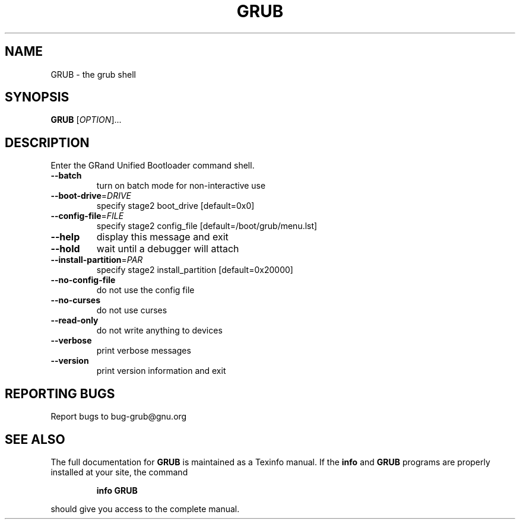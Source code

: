 .\" DO NOT MODIFY THIS FILE!  It was generated by help2man 1.013.
.TH GRUB "8" "September 1999" "GNU GRUB 0.5.93" FSF
.SH NAME
GRUB \- the grub shell
.SH SYNOPSIS
.B GRUB
[\fIOPTION\fR]...
.SH DESCRIPTION
.PP
Enter the GRand Unified Bootloader command shell.
.TP
\fB\-\-batch\fR
turn on batch mode for non-interactive use
.TP
\fB\-\-boot\-drive\fR=\fIDRIVE\fR
specify stage2 boot_drive [default=0x0]
.TP
\fB\-\-config\-file\fR=\fIFILE\fR
specify stage2 config_file [default=/boot/grub/menu.lst]
.TP
\fB\-\-help\fR
display this message and exit
.TP
\fB\-\-hold\fR
wait until a debugger will attach
.TP
\fB\-\-install\-partition\fR=\fIPAR\fR
specify stage2 install_partition [default=0x20000]
.TP
\fB\-\-no\-config\-file\fR
do not use the config file
.TP
\fB\-\-no\-curses\fR
do not use curses
.TP
\fB\-\-read\-only\fR
do not write anything to devices
.TP
\fB\-\-verbose\fR
print verbose messages
.TP
\fB\-\-version\fR
print version information and exit
.SH "REPORTING BUGS"
Report bugs to bug-grub@gnu.org
.SH "SEE ALSO"
The full documentation for
.B GRUB
is maintained as a Texinfo manual.  If the
.B info
and
.B GRUB
programs are properly installed at your site, the command
.IP
.B info GRUB
.PP
should give you access to the complete manual.
